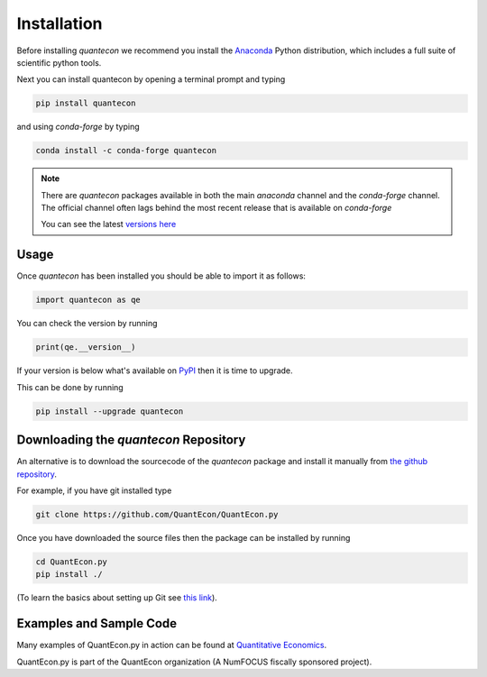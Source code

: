 Installation
============

Before installing `quantecon` we recommend you install the `Anaconda <https://www.anaconda.com/download/>`_ Python distribution, 
which includes a full suite of scientific python tools.

Next you can install quantecon by opening a terminal prompt and typing

.. code:: bash

    pip install quantecon

and using `conda-forge` by typing

.. code:: bash

    conda install -c conda-forge quantecon

.. note::
    There are `quantecon` packages available in both the main `anaconda` channel
    and the `conda-forge` channel. The official channel often lags behind the most
    recent release that is available on `conda-forge`
    
    You can see the latest `versions here <https://anaconda.org/search?q=quantecon>`_

Usage
-----

Once `quantecon` has been installed you should be able to import it as follows:

.. code:: python

    import quantecon as qe

You can check the version by running

.. code:: python
    
    print(qe.__version__)

If your version is below what's available on `PyPI <https://pypi.python.org/pypi/quantecon>`_ then it is time to upgrade. 

This can be done by running

.. code:: bash
    
    pip install --upgrade quantecon

Downloading the `quantecon` Repository
--------------------------------------

An alternative is to download the sourcecode of the `quantecon` package and install it manually from
`the github repository <https://github.com/QuantEcon/QuantEcon.py/>`_. 

For example, if you have git installed type

.. code:: bash
    
    git clone https://github.com/QuantEcon/QuantEcon.py

Once you have downloaded the source files then the package can be installed by running

.. code:: bash
	
    cd QuantEcon.py
    pip install ./

(To learn the basics about setting up Git see `this link <https://help.github.com/articles/set-up-git/>`_).

Examples and Sample Code
------------------------

Many examples of QuantEcon.py in action can be found at `Quantitative Economics <https://quantecon.org/lectures/>`_. 

QuantEcon.py is part of the QuantEcon organization (A NumFOCUS fiscally sponsored project).